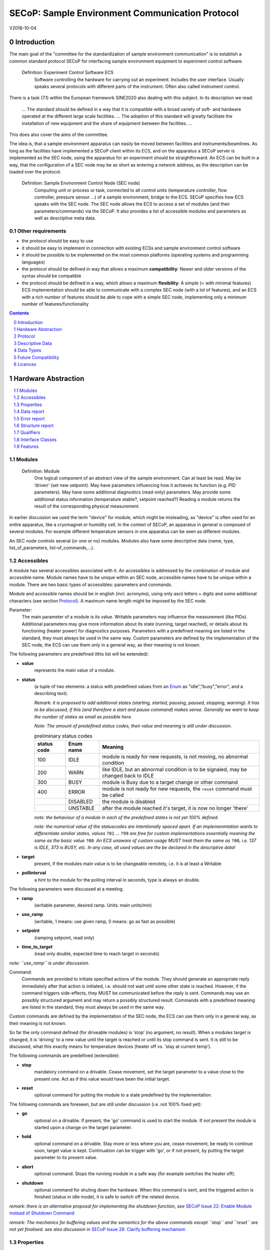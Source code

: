 .. raw:: html

   <h1>THIS DOCUMENT IS WORK IN PROGRESS AND MAY CONTAIN HORRIBLE BUGS!</h1>

SECoP: Sample Environment Communication Protocol
################################################

V2018-10-04

Introduction
============

The main goal of the "committee for the standardization of sample
environment communication" is to establish a common standard protocol
SECoP for interfacing sample environment equipment to experiment control
software.

  Definition: Experiment Control Software ECS
     Software controlling the hardware for carrying out an experiment. Includes the user
     interface. Usually speaks several protocols with different parts of the instrument.
     Often also called instrument control.

There is a task (7.1) within the European framework SINE2020 also
dealing with this subject. In its description we read:

    ... The standard should be defined in a way that it is compatible
    with a broad variety of soft- and hardware operated at the different
    large scale facilities. … The adoption of this standard will greatly
    facilitate the installation of new equipment and the share of
    equipment between the facilities. ...

This does also cover the aims of the committee.

The idea is, that a sample environment apparatus can easily be moved
between facilities and instruments/beamlines. As long as the facilities
have implemented a SECoP client within its ECS, and on the apparatus a
SECoP server is implemented as the SEC node, using the apparatus for an
experiment should be straightforward. An ECS can be built in a way, that
the configuration of a SEC node may be as short as entering a network
address, as the description can be loaded over the protocol.

  Definition: Sample Environment Control Node (SEC node)
    Computing unit or process or task, connected to all control units (temperature controller,
    flow controller, pressure sensor ...) of a sample environment, bridge to the ECS.
    SECoP specifies how ECS speaks with the SEC node.
    The SEC node allows the ECS to access a set of modules (and their parameters/commands) via the SECoP.
    It also provides a list of accessible modules and parameters as well as descriptive meta data.

Other requirements
------------------

-  the protocol should be easy to use

-  it should be easy to implement in connection with existing ECSs and
   sample environment control software

-  it should be possible to be implemented on the most common platforms
   (operating systems and programming languages)

-  the protocol should be defined in way that allows a maximum
   **compatibility**: Newer and older versions of the syntax should
   be compatible

-  the protocol should be defined in a way, which allows a maximum
   **flexibility**: A simple (= with minimal features) ECS
   implementation should be able to communicate with a complex SEC
   node (with a lot of features), and an ECS with a rich number of
   features should be able to cope with a simple SEC node,
   implementing only a minimum number of features/functionality

.. sectnum::
    :start: 0
    :depth: 2

.. contents:: Contents
    :depth: 1
    :backlinks: entry


Hardware Abstraction
====================

.. contents::
    :local:
    :depth: 1
    :backlinks: entry


Modules
-------

  Definition: Module
    One logical component of an abstract view of the sample environment. Can at least be read.
    May be ’driven' (set new setpoint). May have parameters influencing how it achieves
    its function (e.g. PID parameters). May have some additional diagnostics (read-only) parameters.
    May provide some additional status information (temperature stable?, setpoint reached?)
    Reading a module returns the result of the corresponding physical measurement.

In earlier discussion we used the term "device" for module, which might
be misleading, as "device" is often used for an entire apparatus, like a
cryomagnet or humidity cell. In the context of SECoP, an apparatus in
general is composed of several modules. For example different
temperature sensors in one apparatus can be seen as different modules.

An SEC node controls several (or one or no) modules. Modules also have
some descriptive data (name, type, list\_of\_parameters,
list-of\_commands,...).

Accessibles
-----------

A module has several accessibles associated with it. An accessibles is
addressed by the combination of module and accessible name. Module names
have to be unique within an SEC node, accessible names have to be unique
within a module. There are two basic types of accessibles: parameters and commands.

Module and accessible names should be in english (incl. acronyms), using
only ascii letters + digits and some additional characters (see section `Protocol`_).
A maximum name length might be imposed by the SEC node.

Parameter:
    The main parameter of a module is its value. Writable parameters may influence the
    measurement (like PIDs). Additional parameters may give more information about its
    state (running, target reached), or details about its functioning (heater power) for
    diagnostics purposes. Parameters with a predefined meaning are listed in the standard,
    they must always be used in the same way. Custom parameters are defined by the
    implementation of the SEC node, the ECS can use them only in a general way, as their
    meaning is not known.


The following parameters are predefined (this list will be extended):

-  **value**
     represents the *main* value of a module.

-  **status**
     (a tuple of two elements: a status with predefined values
     from an Enum_ as "idle","busy","error", and a describing text).

     *Remark: it is proposed to add additional states (starting,
     started, pausing, paused, stopping, warning). It has to be
     discussed, if this (and therefore a start and pause command)
     makes sense. Generally we want to keep the number of states as
     small as possible here.*

     *Note: The amount of predefined status codes, their value and meaning is still under discussion.*


     .. table:: preliminary status codes

         ============= =========== ===========
          status code   Enum name   Meaning
         ============= =========== ===========
            100         IDLE        module is ready for new requests, is not moving, no abnormal condition
            200         WARN        like IDLE, but an abnormal condition is to be signaled, may be changed back to IDLE
            300         BUSY        module is Busy due to a target change or other command
            400         ERROR       module is not ready for new requests, the ``reset`` command must be called
            \           DISABLED    the module is disabled
            \           UNSTABLE    after the module reached it's target, it is now no longer 'there'
         ============= =========== ===========

     *note: the behaviour of a module in each of the predefined states is not yet 100% defined.*

     *note: the numerical value of the statuscodes are intentionally spaced apart.
     If an implemenmtation wants to differentiate similiar states,
     values* ``?01`` ... ``?99`` *are free for custom implementations essentially meaning the same
     as the basic value* ``?00``\ *.
     An ECS unaware of custom usage MUST treat them the same as* ``?00``\ *, i.e. 137 is IDLE, 373 is BUSY, etc.
     In any case, all used values are the be declared in the descriptive data!*

-  **target**
     present, if the modules main value is to be changeable remotely, i.e. it is at least a Writable

-  **pollinterval**
     a hint to the module for the polling interval in seconds, type is always an double.

The following parameters were discussed at a meeting.

-  **ramp**
     (writable parameter, desired ramp. Units: main units/min)

-  **use_ramp**
     (writable, 1 means: use given ramp, 0 means: go as fast as possible)

-  **setpoint**
     (ramping setpoint, read only)

-  **time_to_target**
     (read only double, expected time to reach target in seconds)

*note: ``use_ramp`` is under discussion.*

Command:
    Commands are provided to initiate specified actions of the module.
    They should generate an appropriate reply immediately after that action is initiated,
    i.e. should not wait until some other state is reached.
    However, if the command triggers side-effects, they MUST be communicated before the reply is sent.
    Commands may use an possibly structured argument and may return a possibly structured result.
    Commands with a predefined meaning are listed in the standard,
    they must always be used in the same way.

Custom commands are defined by the implementation of the SEC node, the
ECS can use them only in a general way, as their meaning is not known.

So far the only command defined (for driveable modules) is ‘stop’ (no
argument, no result). When a modules target is changed, it is 'driving'
to a new value until the target is reached or until its stop command
is sent.
It is still to be discussed, what this exactly means for temperature
devices (heater off vs. ‘stay at current temp’).

The following commands are predefined (extensible):

-  **stop**
     mandatory command on a drivable. Cease movement, set the target parameter
     to a value close to the present one. Act as if this value would have been the initial target.

-  **reset**
     optional command for putting the module to a state predefined by the implementation.

The following commands are foreseen, but are still under discussion (i.e. not 100% fixed yet):

-  **go**
     optional on a drivable. If present, the 'go' command is used to start the
     module. If not present the module is started upon a change on the target
     parameter.

-  **hold**
     optional command on a drivable. Stay more or less where you are, cease
     movement, be ready to continue soon, target value is kept. Continuation can be
     trigger with 'go', or if not present, by putting the target parameter to its
     present value.

-  **abort**
     optional command. Stops the running module in a safe way (for example
     switches the heater off).

-  **shutdown**
     optional command for shuting down the hardware.
     When this command is sent, and the triggered action is finished (status in idle mode),
     it is safe to switch off the related device.

*remark: there is an alternative proposal for
implementing the shutdown function, see* `SECoP Issue 22: Enable Module instead of Shutdown Command`_

*remark: The mechanics for buffering values and the semantics for the above commands except ``stop`` and ``reset``
are not yet finalised. see also discussion in* `SECoP Issue 28: Clarify buffering mechanism`_


Properties
----------

Definition: Properties
    The static information about parameters, modules and SEC nodes is
    constructed from properties with predefined names and meanings.

For a list of pre-defined properties see `Descriptive Data`_.


Data report
-----------
A JSON array with the value of a parameter as its first element,
and an JSON object containing the Qualifiers_ for this value as its second element.

*remark: future revisions may append additional elements.
These are to be ignored for implementations of the current specification*

Error report
------------
An error report is only used in a `error reply`_ indicating that the requested action could
not be performed as request or that other problems occured.
The Error report is a JSON-array containing the request message leading to the report error
(minus line endings) as a string in its first element, a (short) human readable text
as its second element. The third element is a JSON-Object, containing possibly
implementation specific information about the error (stack dump etc.).

*note: errors can only be reported 'for' a request. They contain a copy of the request,
so that a client may sort out, which of the requests it sent got an error.*

*remark: There is no way for a SEC node the report some general error information without
a client sending a request.*

Structure report
----------------
The structure report is a structured JSON construct describing the structure of the SEC node.
This includes the SEC-node properties, the modules, their module-properties and accessibles
and the properties of the accessibles.
For details see `descriptive data`_.


Qualifiers
----------

Qualifiers optionally augment the value in a reply from the SEC node,
and present variable information about that parameter.
They are collected as named values in a JSON-object.

Currently 2 qualifiers are defined:

- "t"
   The timestemp when the parameter has changed or was verified/measured (when no timestamp
   is given, the ECS may use the arrival time of the update message as the timestamp).
   It SHOULD be given, if the SEC node has a synchronized time,
   the format is that of a UNIX time stamp, i.e. fractional seconds since 1970-01-01T00:00:00+00:00Z,
   represented as a number, in general a floating point when the resolution
   is better than 1 second.

  *See also* `SECoP Issue 3:Timestamp Format`_

- "e"
   the uncertainity of the quantity. MUST be in the same units
   as the value. So far the interpretation of "e" is fnot fixed.
   (sigma vs. RMS difference vs. ....)

other qualifiers might be added later to the standard.
If an unknown element is encountered, it is to be ignored (for now).

*See also:* `SECoP Issue 28: Clarify buffering mechanism`_ and `SECoP Issue 36: Dynamic units`_

.. note:: To check if a SEC node supports time stamping, a `ping` request can be sent.
          (See also `heartbeat`_).

Interface Classes
-----------------

The idea is, that the ECS can determine the functionality of a module
from its class.

Base classes:

-  Readable (has at least a value and a status parameter)

-  Writable (must have a target parameter to a Readable)

-  Drivable (a Writable, must have a stop command, the status parameter will indicate
   Busy for a longer-lasting operation)

For examples of interface classes see the separate document `Interface Classes and Features`_.
*Note: these examples are not yet part of the standard!*

The standard contains a list of classes, and a specification of the
functionality for each of them. The list might be extended over time.
Already specified base classes may be extended in later releases of the
specification, but earlier definitions will stay intact, i.e. no
removals or redefinitions will occur.

The module class is in fact a list of classes (highest level class
first) and is stored in the module-property `interface_class`.
The ECS chooses the first class from the list which is known to it.
The last one in the list must be one of the base classes listed above.

*remark: The list may also be empty, indicating that the module in question does not even conform to the Readable class!*

.. _`Interface Classes and Features`: Interface%20Classes%20and%20Features.rst

Features
--------

*Note: this is not yet part of the standard*

As the list of interface classes would risk to increase a lot with possible
combinations, *features* come into place. A feature is a modular functionality,
with some predefined parameters and commands.

For examples of features see the separate document "Interface Classes and Features".

Protocol
========

.. contents::
    :depth: 1
    :local:
    :backlinks: entry


The basic element of the protocol are messages.


Message Syntax
--------------
The received byte stream which is exchanged via a connection is split into messages:

.. image:: images/messages.svg
   :alt: messages ::= (message CR? LF) +

A message is essentially one line of text, coded in ASCII (may be extended to UTF-8
later if needed). A message ends with a line feed character (ASCII 10), which may be preceded
by a carriage return character (ASCII 13), which must be ignored.

All messages share the same basic structure:

.. image:: images/message-structure.svg
   :alt: message_structure ::= action ( SPACE specifier ( SPACE data )? )?

i.e. message starts with an action keyword, followed optionally by one space and a specifier
(not containing spaces), followed optionally by one space and a JSON-text
formatted value (see :RFC:`8259`) called data, which absorbs the remaining characters up to the
final LF.

.. Note:: numerical values and strings appear 'naturally' formatted in JSON-text, i.e. 5.0 or "a string".

The specifier consists of a module identifier and for most actions followed by a colon as separator
and a parameter or command identifier:

.. image:: images/specifier.svg
   :alt: specifier ::= module | module ":" (parameter|command)

All identifiers (for properties, accessibles and modules) are composed by
ascii letters, digits and underscore, where a digit may not
appear as the first character.

.. image:: images/name.svg
   :alt: name ::= [a-zA-Z_] [a-zA-Z0-9_]*

Identifiers starting with underscore are
reserved for special purposes like internal use for debugging. The
identifier length is limited (<=63 characters). Module names on a SEC Node
and parameter names within a module must not differ when uppercase letters
are replaced by their lowercase counterparts, i.e. though names may contain uppercase letters,
they need to be unique, when lowercased.

A SEC node might implement custom messages for debugging purposes, which are not
part of the standard. Custom messages start with an underscore or might just be
an empty line. The latter might be used as a request for a help text, when logged
in from a command line client like telnet or netcat. Messages not starting with
an underscore and not defined in the following list are reserved for future extensions.

When implementing SEC nodes or ECS-clients, a 'MUST-ignore' policy should be applied to unknown
or additional parts.
Unknown messages are to be replied with an appropriate ProtocolError by a SEC node.
An ECS-client must ignore such messages. See also section `Future Compatibility`_.

Essentially the connections between an ECS and a SEC node can operate in one of two modes:

Synchroneous mode:
   where a strict request/reply pattern is used

Async mode:
   where an update may arrive any time (between messages).

In both cases, a request from the ECS to the SEC node is to be followed by an reply from the SEC node to the ECS,
either indicating success of the request or flag an error.

*note: to improve compatibility, any ECS client SHOULD always be aware of updates.*

*note: to clarify optionality of some messages, the following table is split into two:
basic messages (which MUST be implemented like specified) and extended messages which SHOULD be implemented.*

*note: for clarification, the symbol ``␣`` is used here instead of a space character. <elem> refers to the element elem which is defined in another section.*

.. table:: basic messages

    ======================= ============== ==================
     message intent          message kind   message elements
    ======================= ============== ==================
     `identification`_       request        ``*IDN?``
          \                  reply          ISSE&SINE2020\ **,SECoP,**\ *version,add.info*
     `description`_          request        ``describe``
          \                  reply          ``describing␣.␣``\ <`Structure Report`_>
     `activate updates`_     request        ``activate``
          \                  reply          ``active``
     `deactivate updates`_   request        ``deactivate``
          \                  reply          ``inactive``
     `heartbeat`_            request        ``ping␣<identifier>``
          \                  reply          ``pong␣<identifier>␣``\ <`Data Report`_>
     `change value`_         request        ``change␣module:parameter␣value``
          \                  reply          ``changed␣module:parameter␣``\ <`Data Report`_>
     `execute command`_      request        ``do␣module:command`` *note: only for argumentless commands!*
          \                  reply          ``done␣module:command␣``\ <`Data Report`_>
     `read request`_         request        ``read␣module:parameter`` *note: triggers an update*
     value update_  event    update         ``update␣module:parameter␣``\ <`Data Report`_>
     `error reply`_          reply          ``error␣errorclass␣``\ <`Error Report`_>
    ======================= ============== ==================

.. table:: extended messages

    ======================= ============== ==================
     message intent          message kind   message elements
    ======================= ============== ==================
     `activate updates`_     request        ``activate␣<module>``
       module-wise           reply          ``active␣<module>``
     `deactivate updates`_   request        ``deactivate␣<module>``
       module-wise           reply          ``inactive␣<module>``
     `heartbeat`_            request        ``ping``
      with empty identifier  reply          ``pong␣␣``\ <`Data Report`_>
     `execute command`_      request        ``do␣module:command␣``\ (<argument> | ``null``)
    ======================= ============== ==================

*Remark: We tried to keep this list small. However a possible extension is discussed in*
`SECoP Issue 29: New messages for buffering`_

Theory of operation:
    The first messages to be exchanged after the a connection between an ECS and a SEC node is established
    is to verify that indeed the SEC node is speaking an supported protocol by sending an identification_ request
    and checking the answer from the SEC node to comply.
    If this check fails, the connection is to be closed and an error reported.
    The second step is to query the structure of the SEC node by exchange of description_ messages.
    After this step, the ECS knows all it needs to know about this SEC node and can continue to either
    stick to a request/reply pattern or `activate updates`_.
    In any case, an ECS should correctly handle updates, even if it didn't activate them,
    as that may have been performed by another client on a shared connection.


Message intents
---------------

Identification
~~~~~~~~~~~~~~

The syntax of the identification message differs a little bit from other
messages, as it should be compatible with IEEE 488.2. The identification
request "\ **\*IDN?**\ " is meant to be sent as the first message after
establishing a connection. The reply consists of 4 comma separated
fields, where the second and third field determine the used protocol.

In this and in the following examples, messages sent to the server are marked with "> ",
and messages sent to the client are marked with "< "

Example:

.. code::

  > *IDN?
  < ISSE&SINE2020,SECoP,V2018-10-04,draft

So far the SECoP version is given like "V2018-10-04", i.e. a capital "V" followed by a date in
``year-month-day`` format with 4 and 2 digits respectively.
The ``add.info`` field is used to differentiate between draft, release candidates (rc1, rc2,...) and final.


Description
~~~~~~~~~~~

The next messages normally exchanged are the description request and
reply. The reply contains the `Structure report`_ i.e. a structured JSON object describing the name of
modules exported and their parameters, together with the corresponding
properties.

Example:

.. code::

  > describe
  < describing . {"modules":["t1",["interface_class",["TemperatureSensor","Readable"],"accessibles",["value", ...

The dot (second item in the reply message) is a placeholder for extensibility reasons.
A client implementing the current specification MUST ignore it.

*Remark:
this reply might be a very long line, no raw line breaks are allowed in the
JSON part! I.e. the JSON-part should be as compact as possible.*


Activate Updates
~~~~~~~~~~~~~~~~

The parameterless "activate" request triggers the SEC node to send the
values of all its modules and parameters as update messages (initial updates). When this
is finished, the SEC node must send an "active" reply. (*global activation*)

*note: the values transferred are not necessarily read fresh from the hardware, check the timestamps!*

*note: This initial update is to help the ECS establish a copy of the 'assumed-to-be-current' values*

A SEC node might accept a module name as second item of the
message (*module-wise activation*), activating only updates on the parameters of the selected module.
In this case, the "active" reply also contains the module name.

A SEC Node not implementing module-wise activation MUST NOT sent the module
name in its reply to an module-wise activation request,
and MUST activate all modules (*fallback mode*).

*remark: This mechanism may be extended to specify modulename:parametername for a parameter-wise activation.
A SEC node capable of module-wise activation SHOULD NOT fallback to global activation
if it encounters such a request. Instead it SHOULD fallback to module-wise activation,
i.e. ignore anything after (including the) colon in the specifier.*


Update
~~~~~~

When activated, update messages are delivered without explicit request
from the client. The value is a `Data report`_, i.e. a JSON array with the value as its first
element, and an JSON object containing the `Qualifiers`_ as its second element.

An update may also be triggered by an `read request`_, in which case the value reported in the data report is fresh (i.e. just obtained from a hw).


Example:

.. code::

  > activate
  < update t1:value [295.13,{"t":150539648.188388,"e":0.01}]
  < update t1:status [[400,"heater broken or disconnected"],{"t":1505396348.288388}]
  < active
  < update t1:value [295.14,{"t":1505396349.259845,"e":0.01}]
  < update t1:value [295.13,{"t":1505396350.324752,"e":0.01}]

The example shows an ``activate`` request triggering an initial update of two values:
t1:value and t1:status, followed by the ``active`` reply.
After this two more updates on the t1:value show up after roughly 1s between each.


Deactivate Updates
~~~~~~~~~~~~~~~~~~

A parameterless message. After the "inactive" reply no more updates are
delivered if not triggered by a read message.

Example:

.. code::

  > deactivate
  < update t1:value [295.13,{"t":1505396348.188388}]
  < inactive

*remark: the update message in the second line was sent before the deactivate message
was treated. After the "inactive" message, the client can expect that no more untriggered
update message are sent, though it MUST still be able to handle (or ignore) them, if they still
occur.*

The deactivate message might optionally accept a module name as second item
of the message for module-wise deactivation. If module-wise deactivation is not
supported, it should ignore a deactivate message which contains a module name.

*Remark: it is not clear, if module-wise deactivation is really useful. A SEC Node
supporting module-wise activation does not necessarily need to support module-wise
deactivation.*

Change Value
~~~~~~~~~~~~

the change value message contains the name of the module or parameter
and the value to be set. The value is JSON formatted.
As soon as the set-value is read back from the hardware, all clients,
having activated the parameter/module in question, get an "update" message.
After all side-effects are communicated, a "changed" reply is then send, containing a
`Data report`_ of the read-back value.

remarks:
  * If the value is not stored in hardware, the "update" message can be sent immediately.*
  * The read-back value should always reflect the value actually used.*
  * an client having activated updates may get an ``update`` message before the ``changed`` message, both containing the same data report.


Example on a connection with activated updates. Qualifiers are replaced by {...} for brevity here.

.. code::

  > read mf:status
  < update mf:status [[100,"OK"],{...}]
  > change mf:target 12
  < update mf:status [[300,"ramping field"],{...}]
  < update mf:target [12,{...}]
  < changed mf:target [12,{...}]
  < update mf:value [0.01293,{...}]

The status changes from "idle" (100) to "busy" (300).
The ECS will be informed with a further update message on mf:status,
when the module has finished ramping.
Until then, it will get regular updates on the current main value (see last update above).

**note:** it is vital that all 'side-effects' are realised (i.e. stored in internal variables) and be communicated, **before** the 'changed' reply is sent!

Read Request
~~~~~~~~~~~~

With the read request message the ECS may ask the SEC node to update a
value as soon as possible, without waiting for the next regular update.
The reply is an update message.
If updates are not activated, the update message can also be treated like a reply request
to the read request.

Example:

.. code::

  > read t1:value
  < update t1:value [295.13,{"t":1505396348.188}]
  > read t1:status
  > update t1:status [[100,"OK"],{"t":1505396348.548}]

*remark: If a client has activated the module/parameter for which it sent a ``read`` request,
it may receive more than one 'update' message, especially if SEC node side polling is active.
There is no indication, which message was sent due to polling (or other clients requesting a 'read')
and or due to a specific read. An ECS-client may just use the first matching message and treat it
as 'the reply'.*


_`Execute Command`
~~~~~~~~~~~~~~~~~~

If a command is specified with an argument, the actual argument is given in
the data part as a json-text. This may be also a json-object if the datatype of
the argument specifies that
(i.e. the type of the single argument can also be a struct, tuple or an array, see `data types`_).
The types of arguments must conform to the declared datatypes from the datatype of the command argument.

A command may also have a return value, which may also be structured.
The "done" reply always contains a `Data report`_ with the return value.
If no value is returned, the data part is set to "null".
The "done" message should be returned quickly, the time scale should be in the
order of the time needed for communications. Still, all side-effects need to be realised
and communicated before.
Actions which have to wait for physical changes, can be triggered with a command, but not be waited upon.
The information about the duration and success of such an action has to be transferred via the status parameter.

.. important:: If a command does not require an argument, the argument SHOULD be transferred as json-null.
 A SEC node MUST also accept the message, if the data part is emtpy and perform the same action.

Example:

.. code::

  > do t1:stop
  < done t1:stop [null,{"t":1505396348.876}]

  > do t1:stop null
  < done t1:stop [null,{"t":1505396349.743}]


Error Reply
~~~~~~~~~~~

Contains an error class from the list below as its second item.
The third item of the message is an `Error report`_, containing the request message
(minus line endings) as a string in its first element, a (short) human readable text
as its second element. The third element is a JSON-Object, containing possibly
implementation specific information about the error (stack dump etc.).

Example:

.. code::

  > read tx:target
  < error NoSuchModule ["read tx:target", "tx is not configured on this SEC node", {}]
  > read ts:target
  < error NoSuchParameter ["read ts:target", "ts has no parameter target", {}]
  > meas:volt?
  < error ProtocolError ["meas:volt?", "unknown keyword", {}]

Error Classes

.. list-table::
    :widths: 20 80

    * - NoSuchModule
      - The action can not be performed as the specified module is non-existent.

    * - NoSuchParameter
      - The action can not be performed as the specified parameter is non-existent.

    * - NoSuchCommand
      - The specified command does not exist.

    * - CommandFailed
      - The command failed to execute.

    * - CommandRunning
      - The command is already executing.

    * - ReadOnly
      - The requested write can not be performed on a readonly value..

    * - BadValue
      - The requested write or Command can not be performed as the value is malformed or of wrong type.

    * - CommunicationFailed
      - Some communication (with hardware controlled by this SEC node) failed.

    * - IsBusy
      - The requested write can not be performed while the module is Busy

    * - IsError
      - The requested action can not be performed while the module is in error state.

    * - Disabled
      - The requested action can not be performed at the moment. (Interlocks?)

    * - ProtocolError
      - A malformed Request or on unspecified message was sent

    * - InternalError
      - Something that should never happen just happened.

*remark: This list may be extended, if needed. clients should treat unknown error classes as generic as possible.*

*note: CommandRunning may not be needed, as IsBusy essentially covers that case.*

*note: BadValue may need sub-categories to differentiate between: wrong_type, illegal_value or partial_struct_not_allowed_here.
A natural way would be to specify those like e.g. BadValue:WrongType, but this is not yet discussed yet.*


Heartbeat
~~~~~~~~~
In order to detect that the other end of the communication is not dead,
a heartbeat may be sent. The second part of the message (the id) must
not contain a space and should be short and not be re-used.
It may be omitted. The reply will contain exactly the same id.

A SEC node replies with a ``pong`` message with a `Data report`_ of a null value.
The `Qualifiers`_ part SHOULD only contain the timestamp (as member "t") if the
SEC node supports timestamping.
This can be used to synchronize the time between ECS and SEC node.
*remark: The qualifiers could also be an empty JSON-object, indicating lack of timestamping support.*

For debugging purposes, when *id* in the ``ping`` request is omitted,
in the ``pong`` reply there are two spaces after ``pong``.
A client SHOULD always send an id. However, the client parser MUST treat two
consecutive spaces as two separators with an empty string in between.

Example:

.. code::

  > ping 123
  < pong 123 [null, {"t": 1505396348.543}]


*Related SECoP Issues:* `SECoP Issue 3:Timestamp Format`_ and `SECoP Issue 7:Time Synchronization`_



Handling timeout Issues
~~~~~~~~~~~~~~~~~~~~~~~

If a timeout happens, it is not easy for the ECS to decide on the best strategy.
Also there are several types of timeout: idle-timeout, reply-timeout, etc...
Generally speaking: both ECS and SEC side needs to be aware that the other
side may close the connection at any time!
On reconnect, it is recommended, that the ECS does send a ``*IDN?`` and a ``describe`` message.
If the reponses match the responses from the previous connection, the ECS should continue
as if no interruption happend.
If the response of the description does not match, it is up to the ECS how to handle this.
Naturally, if the previous connection was activated, an ``activate``
message has to be sent before it can continue as before.

*Related SECoP Issues:* `SECoP Issue 4: The Timeout SEC Node Property`_ and `SECoP Issue 6: Keep Alive`_


Multiple Connections
--------------------

A SEC node restrict the number of simultaneous connections, downto 1.
However, each SEC node should support as many connections as technically
feasible.

Details about how to multiplex multiple connections onto one are to be
discussed.


Descriptive Data
================

.. contents::
    :depth: 1
    :local:
    :backlinks: entry

Format of Descriptive Data
--------------------------

The format of the descriptive data is JSON, as all other data in SECoP.


.. for creating the railroad diagrams see: http://bottlecaps.de/rr/ui
.. source EBNF:
.. SEC_node_description ::= '{' (SEC_node_property ( ',' SEC_node_property)* )? '}'
.. SEC_node_property ::= property |  ( '"modules":' '[' (name ',' module_description (',' name ',' module_description)*)? ']')
.. module_description ::= '{' (module_property ( ',' module_property)* )? '}'
.. module_property ::= property |  ( '"parameters":' '[' (name ',' properties (',' name ',' properties)*)? ']') |  ( '"commands":' '[' (name ',' properties (',' name ',' properties)*)? ']')
.. module_property_v2 ::= property |  ( '"accessibles":' '[' (name ',' properties (',' name ',' properties)*)? ']')
.. properties ::=  '{' (property ( ',' property)* )? '}'
.. property ::= (name ":" property_value)

SEC node description
~~~~~~~~~~~~~~~~~~~~

.. image:: images/sec-node-description.svg
   :alt: SEC_node_description ::= '{' (SEC_node_property ( ',' SEC_node_property)* )? '}'

SEC node property
~~~~~~~~~~~~~~~~~

.. image:: images/sec-node-property.svg
   :alt: SEC_node_property ::= property |  ( '"modules":' '[' (name ',' module_description (',' name ',' module_description)*)? ']')

module description
~~~~~~~~~~~~~~~~~~

.. image:: images/module-description.svg
   :alt: module_description ::= '{' (module_property ( ',' module_property)* )? '}'

module property
~~~~~~~~~~~~~~~

.. image:: images/module-property.svg
   :alt: module_property ::= property |  ( '"accessibles":' '[' (name ',' properties (',' name ',' properties)*)? ']') ']')

accessible description
~~~~~~~~~~~~~~~~~~~~~~

.. image:: images/accessible-description.svg
   :alt: properties ::=  '{' (property ( ',' property)* )? '}'

accessible property
~~~~~~~~~~~~~~~~~~~

.. image:: images/accessible-property.svg
   :alt: property ::= (name ":" property_value)

property
~~~~~~~~

.. image:: images/property.svg
   :alt: property ::= (name ":" property_value)



SEC Node Properties
-------------------

there might be properties such as a timeout which are relevant for the
communication of a SEC node.

-  equipment_id
     mandatory, worldwide unqiue id of an equipment as string. Should contain the name of the
     owner institute or provider company as prefix in order to guarantee worldwide uniqueness.

     example: ``"MLZ_ccr12"`` or ``"HZB-vm4"``

-  description
     mandatory text describing the node, in general.
     The formatting should follow the 'git' standard, i.e. a short headline (max 72 chars),
     followed by ``\n\n`` and then a more detailed description, using ``\n`` for linebreaks.

-  firmware
     optional, short, string naming the version of the SEC node software.

     example: ``frappy-0.6.0``

-  timeout
     optional value in seconds, a SEC node should be able to respond within
     a time well below this value. (i.e. this is a reply-timeout.)
     Default: 10 sec, *see* `SECoP Issue 4: The Timeout SEC Node Property`_)


Module Properties
-----------------

-  description
     mandatory text describing the module, formatted like the node-property description

-  visibility
     optional string indicating a hint for UI's for which user roles the module should be display or hidden.
     MUST be one of "expert" (3), "advanced" (2) or "user" (1) (default).
     *Note: this does not imply that the access is controlled. It is just a
     hint to the UI for the amount of exposed modules. A visibility of "advanced" (2) means
     that the UI should hide the module for users, but show it for experts and
     advanced users.*

-  interface_class
     mandatory list of matching classes for the module, for example ``["Magnet", "Drivable"]``

     *note: as this is a list it SHOULD actually have been called ``interface_classes`` or ``interfaces``*

-  features
     optional list of features for the module, for example ``["HasRamp", "HasTolerance"]``
     *this is not yet part of the standard, see also:* `SECoP Issue 18: Interface classes`_)

-  group
     optional identifier, may contain ":" which may be interpreted as path separator.
     The ECS may group the modules according to this property.
     The lowercase version of a group must not match any lowercase version of a module name on
     the same SEC node. (*see:* `SECoP Issue 8: Groups and Hierarchy`_)

-  meaning
     optional tuple, with the following two elements:

     1. a string from an extensible list of predefined meanings:

        * 'temperature'   (the sample temperature)
        * 'temperature_regulation' (to be specified only if different from 'temperature')
        * 'magneticfield'
        * 'electricfield'
        * 'pressure'
        * 'rotation_z' (counter clockwise when looked at 'from sky to earth')
        * 'humidity'
        * 'viscosity'
        * 'flowrate'
        * 'concentration'

        This list may be extended later. (*see:* `SECoP Issue 26: More Module Meanings`_).

        '_regulation' may be postfixed, if the quantity generating module is different from the
        (closer to the sample) relevant measuring device. A regulation device MUST have an
        ``interface_class`` of at least ``Writable``.

     2. a value describing the importance, with the following values:

        - 10 means the instrument/beamline (Example: room temperature sensor always present)
        - 20 means the surrounding sample environemnt (Example: VTI temperature)
        - 30 means an insert (Example: sample stick of dilution insert)
        - 40 means an addon added to an insert (Example: a device mounted inside a dilution insert)

        Intermediate values might be used. The range for each category starts at the indicated value minus 5
        and ends below the indicated value plus 5. (*see also:* `SECoP Issue 9: Module Meaning`_)


Accessible Properties
---------------------

-  description
     mandatory string describing the accessible, formatted as for module-description
     or node-description

-  readonly
     mandatory boolean value indiciation if this parameter may be changed by an ECS, or not

-  datatype
     mandatory datatype of the accessible, see `Data Types`_.
     This is always a JSON-Array containing at least one element: a string naming the datatype.

     *note: commands and parameters can be distinguisehd by the datatype.*

-  unit
     optional string giving the unit of the parameter.
     (default: unitless, SHOULD be given, if meaningfull, empty string: unit is one)
     Only SI-units (including prefix) SHOULD be used for SECoP units preferrably.

-  visibility
     the visibility of the accessible. values and meaning as for module-visibility above.
     *remark: this 'inherits' from the module property. i.e. if it is not specified, the
     value of the module-property (if given) should be used instead*

-  group
     optional identifier, may contain ":" which may be interpreted as path separator.
     The ECS may group the parameters according to this property.
     The lowercase version of a group must not match any lowercase version of an accessible name
     of the same module.
     (*see:* `SECoP Issue 8: Groups and Hierarchy`_)

*remark: the parameter-property ``group`` is used for grouping of parameters within a module,
the module-property ``group`` is used for grouping of modules within a node.*

*remark: commands do not have ``readonly`` and ``unit`` properties, as they make no sense for commands.*


Data Types
==========
SECoP defines a very flexible data typing system. Data types are used to describe
the possible values of parameters and how they are serialised.
They may also impose restrictions on the useable values or amount of data.
Like the integer or fractional data types SECoP defines.
Also an Enum is defined for convenience of not having to remember the meaning of values from a reduced set.
A Bool datatype is similiar to a predefined Enum, but uses the JSON-values true and false.
(Of course 0 should be treated as False and 1 as True if a bool value isn't using the JSON literals.)

Furthermore, SECoP not only defines basic data types but also structured datatypes.
Tuples allow to combine a fixed amount of values with different datatypes in an ordered way to be used as one.
Arrays store a given number of dataelements having the same datatype.
Structs are comparable to tuples, with the difference of using named entries whose order is irrelevant during transport.

All datatypes are specified in the descriptive data in the following generic form:

.. image:: images/datatype.svg



.. contents::
    :depth: 1
    :local:
    :backlinks: entry

double
------

.. list-table::
    :widths: 20 80
    :stub-columns: 1

    * - Datatype
      - | ``["double"]`` *or*
        | ``["double", <min>]`` *or*
        | ``["double", <min>, <max>]``
        |
        | if ``<max>`` is not given or ``null``, there is no upper limit
        | if ``<min>`` is not given or ``null``, there is no lower limit
        | ``<max>`` and ``<min>`` are numbers with ``<min>`` <= ``<max>``

    * - Example
      - ``["double", 0, 100]``

    * - Transport example
      - | as JSON-number:
        | ``3.14159265``


int
---

.. list-table::
    :widths: 20 80
    :stub-columns: 1

    * - Datatype
      - | ``["int"]`` *or*
        | ``["int", <min>]`` *or*
        | ``["int", <min>, <max>]``
        |
        | if ``<max>`` is not given or ``null``, there is no upper limit
        | if ``<min>`` is not given or ``null``, there is no lower limit
        | ``<max>`` and ``<min>`` are integers with ``<min>`` <= ``<max>``

    * - Example
      - ``["int", 0, 100]``
    * - Transport example
      - | as JSON-number:
        | ``-55``


bool
----

.. list-table::
    :widths: 20 80
    :stub-columns: 1

    * - Datatype
      - | ``["bool"]``

    * - Transport example
      - | as JSON-boolean: true or false
        | ``true``


enum
----

.. list-table::
    :widths: 20 80
    :stub-columns: 1

    * - Datatype
      - | ``["enum", {<name> : <value>, ....}]``
        | ``name``\ s are strings, ``value``\ s are (small) integers, both ``name``\ s and ``value``\ s MUST be unique

    * - Example
      - ``["enum", {"IDLE":100,"WARN":200,"BUSY":300,"ERROR":400}]``

    * - Transport example
      - | as JSON-number, the client performs the mapping back to the name:
        | ``2``


string
------

.. list-table::
    :widths: 20 80
    :stub-columns: 1

    * - Datatype
      - | ``["string"]`` *or*
        | ``["string", <max len>]`` *or*
        | ``["string", <max len>, <min len>]``
        |
        | if ``<max len>`` is not given or ``null``, it is assumed to be 255.
        | if ``<min len>`` is not given or ``null``, it is assumed to be 0.
        | ``<max len>`` and ``<min len>`` are integers with ``<min len>`` <= ``<max len>`` (if both given)
        | the length is counting the number of bytes used when the string is utf8 encoded, not characters

    * - Example
      - ``["string", 80]``

    * - Transport example
      - | as JSON-string:
        | ``"Hello\n\u2343World!"``


blob
----

.. list-table::
    :widths: 20 80
    :stub-columns: 1

    * - Datatype
      - | ``["blob", <max len>]`` *or*
        | ``["blob", <max len>, <min len>]``
        |
        | if ``<min len>`` is not given, it is assumed as 1.
        | ``<max len>`` and ``<min len>`` are integers with ``<min len>`` <= ``<max len>`` (if both given)

    * - Example
      - ``["blob", 64]``

    * - Transport example
      - | as single-line base64 (see :RFC:`4648`) encoded JSON-string:
        | ``"AA=="``


array
-----

.. list-table::
    :widths: 20 80
    :stub-columns: 1

    * - Datatype
      - | ``["array", <basic type>, <max len>]`` *or*
        | ``["array", <basic type>, <max len>, <min len>]``
        |
        | if ``<min len>`` is not given or ``null``, it is assumed as 0.
        | if ``<max len>`` is not given or ``null``, the array is unrestricted! (**avoid this !**)
        | ``<max len>`` and ``<min len>`` are integers with ``<min len>`` <= ``<max len>`` (if both given)
        | the length is the number of elements

    * - Example
      - ``["array", ["int"], 10]``

    * - Transport example
      - | as JSON-array:
        | ``[3,4,7,2,1]``


tuple
-----

.. list-table::
    :widths: 20 80
    :stub-columns: 1

    * - Datatype
      - | ``["tuple", [<datatype>, <datatype>, ...]]``

    * - Example
      - | ``["tuple", [["int"], ["string"]]]``
        |
        | *note: may reduce nesting level by one without probs.*

    * - Transport example
      - | as JSON-array:
        | ``[300,"accelerating"]``


struct
------

.. list-table::
    :widths: 20 80
    :stub-columns: 1

    * - Datatype
      - | ``["struct", {<name> : <datatype>, <name>: <datatype>, ....}]``

    * - Example
      - ``["struct", {"y":["int"], "x":["enum",{"On":1, "Off":0}]}]``

    * - Transport example
      - | as JSON-object:
        | ``{"x": 0, "y": 1}``

*remark: see also* `SECoP Issue 35: Partial structs`_


command
-------

.. list-table::
    :widths: 20 80
    :stub-columns: 1

    * - Datatype
      - | ``["command"]`` *or*
        | ``["command", <argumenttype>]`` *or*
        | ``["command", <argumenttype>, <resulttype>]]``
        |
        | if ``<argumenttype>`` is not given or ``null``, the command has no argument
        | if ``<resulttype>`` is not given or ``null``, the command returns no result
        | only one argument is allowed, though several arguments may be used if
        | encapsulated in a structural datatype (struct, tuple or array).
        | If such encapsulation or data grouping is needed, a struct SHOULD be used.
        | In any case, the meaning of result and argument(s) SHOULD be written down
        | in the description of the command.

    * - Example
      - ``["command", ["string"], ["string"]]``

    * - Transport examples
      - | > do module:communicate "Hello"
        | < done module:communicate ["World!",{t:123456789.2}]

*remark: see also* `SECoP Issue 35: Partial structs`_


Future Compatibility
====================
This specification defines a set of requests and replies above.
Only those messages are ALLOWED to be generated by any software complying to this specification:

.. compound::
    Requests:

    .. image:: images/defined-requests.svg
       :alt: defined_requests

.. compound::
    Replies:

    .. image:: images/defined-replies.svg
       :alt: defined_replies

The specification is intended to grow and adopt to new needs.
To future proof the the communication the following messages MUST be parsed and treated correctly
(i.e. the ignored_value part is to be ignored).

.. compound::
    Requests:

    .. image:: images/must-accept-requests.svg
       :alt: must_accept_requests

.. compound::
    Replies:

    .. image:: images/must-accept-replies.svg
       :alt: must_accept_replies

As a special case, an argumentless command may also by called without specifying the data part.
In this case an argument of null is to be assumed.
Also an argumentless ping is to be handled as a ping request with an empty token string.
The corresponding reply then contains a double space. This MUST also be parsed correctly.

Similiarly, the reports need to be handled like this:

.. compound::
    Data report:

    .. image:: images/data-report.svg
       :alt: data_report ::= "[" json-value "," qualifiers ("," ignored_value)* "]"

.. compound::
    Error report:

    .. image:: images/error-report.svg
       :alt: error_report ::= '["' copy_of_request '","' error_msg '",' error_info ("," ignored_value)* "]"

Essentially this boils down to:
  1) ignore additional entries in the list-part of reports
  #) ignore extra keys in the qualifiers, structure report and error report mappings
  #) ignore message fields which are not used in the definition of the messages (i.e. for `describe`)
  #) treat needed, but missing data as null (or an empty string, depending on context)
  #) if a specifier contains more ":" than you can handle, use the part you understand, ignore the rest.
     (i.e. treat ``activate module:parameter`` as ``activate module``, ignoring the ``:parameter`` part)
     (i.e. treat ``error BadValue:WrongType`` as ``error BadValue``, ignoring the ``:WrongType`` part)
  #) upon parsing a value, when you know it should be one element from an Enum (which SHOULD be transported as integer),
     if you find a string instead and that string is one of the names from the Enum, use that entry.
  #) check newer versions of the specification and check the issues as well, as the above may change.

Complying to these rules maximise to possibility of future + backwards compatibility.

*note: also check* `SECoP Issue 36: Dynamic units`_ *as it may have implications for a certain implementation.*


Licences
========

The above diagrams were generated using the library from http://github.com/lukaslueg/railroad_dsl.git.



.. _`SECoP Issue 3:Timestamp Format`: issues/003c%20Timestamp%20Format.rst
.. _`SECoP Issue 4: The Timeout SEC Node Property`: issues/004c%20The%20Timeout%20SEC%20Node%20Property.rst
.. _`SECoP Issue 6: Keep Alive`: issues/006c%20Keep%20Alive.rst
.. _`SECoP Issue 7:Time Synchronization`: issues/007c%20Time%20Synchronization.rst
.. _`SECoP Issue 8: Groups and Hierarchy`: issues/008c%20Groups%20and%20Hierarchy.rst
.. _`SECoP Issue 9: Module Meaning` : issues/009c%20Module%20Meaning.rst
.. _`SECoP Issue 18: Interface classes`: issues/018d%20Interface%20Classes.rst
.. _`SECoP Issue 22: Enable Module instead of Shutdown Command`: issues/022u%20Enable%20Module%20instead%20of%20Shutdown%20Command.rst
.. _`SECoP Issue 26: More Module Meanings`: issues/026d%20More%20Module%20Meanings.rst
.. _`SECoP Issue 28: Clarify buffering mechanism`: issues/028p%20Clarify%20buffering%20mechanism.rst
.. _`SECoP Issue 29: New messages for buffering`: issues/029p%20New%20messages%20for%20buffering.rst
.. _`SECoP Issue 35: Partial structs`: issues/035p%20Partial%20structs.rst
.. _`SECoP Issue 36: Dynamic units`: issues/036p%20Dynamic%20units.rst
